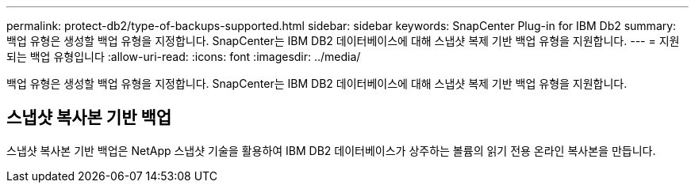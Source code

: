 ---
permalink: protect-db2/type-of-backups-supported.html 
sidebar: sidebar 
keywords: SnapCenter Plug-in for IBM Db2 
summary: 백업 유형은 생성할 백업 유형을 지정합니다. SnapCenter는 IBM DB2 데이터베이스에 대해 스냅샷 복제 기반 백업 유형을 지원합니다. 
---
= 지원되는 백업 유형입니다
:allow-uri-read: 
:icons: font
:imagesdir: ../media/


[role="lead"]
백업 유형은 생성할 백업 유형을 지정합니다. SnapCenter는 IBM DB2 데이터베이스에 대해 스냅샷 복제 기반 백업 유형을 지원합니다.



== 스냅샷 복사본 기반 백업

스냅샷 복사본 기반 백업은 NetApp 스냅샷 기술을 활용하여 IBM DB2 데이터베이스가 상주하는 볼륨의 읽기 전용 온라인 복사본을 만듭니다.
